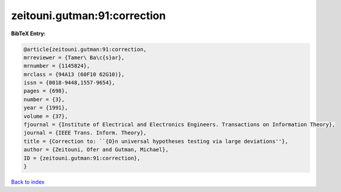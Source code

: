 zeitouni.gutman:91:correction
=============================

.. :cite:t:`zeitouni.gutman:91:correction`

.. bibliography:: ../../All.bib

**BibTeX Entry:**

.. code-block:: bibtex

   @article{zeitouni.gutman:91:correction,
   mrreviewer = {Tamer\ Ba\c{s}ar},
   mrnumber = {1145824},
   mrclass = {94A13 (60F10 62G10)},
   issn = {0018-9448,1557-9654},
   pages = {698},
   number = {3},
   year = {1991},
   volume = {37},
   fjournal = {Institute of Electrical and Electronics Engineers. Transactions on Information Theory},
   journal = {IEEE Trans. Inform. Theory},
   title = {Correction to: ``{O}n universal hypotheses testing via large deviations''},
   author = {Zeitouni, Ofer and Gutman, Michael},
   ID = {zeitouni.gutman:91:correction},
   }

`Back to index <../index>`_
